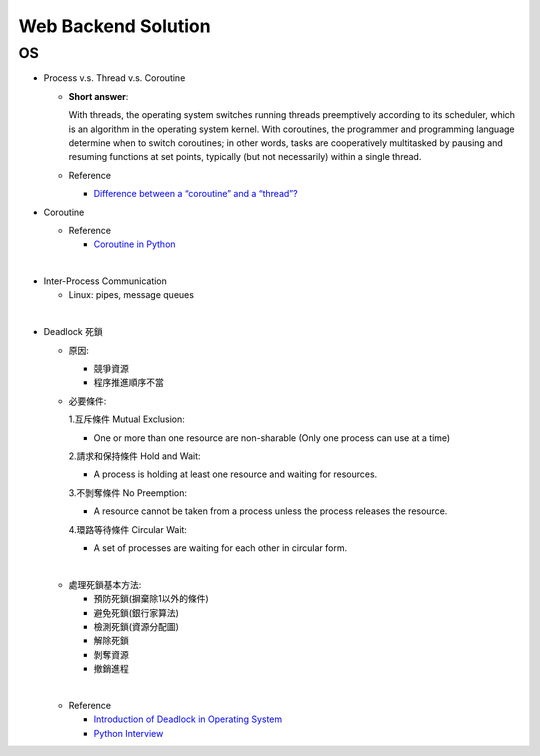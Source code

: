 Web Backend Solution
=======================


OS
----

- Process v.s. Thread v.s. Coroutine

  - **Short answer**:

    With threads, the operating system switches running threads preemptively according to its scheduler, 
    which is an algorithm in the operating system kernel. 
    With coroutines, the programmer and programming language determine when to switch coroutines; 
    in other words, tasks are cooperatively multitasked by pausing and resuming functions at set points, 
    typically (but not necessarily) within a single thread.

  - Reference
  
    - `Difference between a “coroutine” and a “thread”? <https://stackoverflow.com/questions/1934715/difference-between-a-coroutine-and-a-thread>`_



- Coroutine

  - Reference
  
    - `Coroutine in Python <https://www.geeksforgeeks.org/coroutine-in-python/>`_


|

- Inter-Process Communication

  - Linux: pipes, message queues

|

- Deadlock 死鎖
  
  - 原因:

    - 競爭資源
    - 程序推進順序不當
    
  - 必要條件:

    1.互斥條件 Mutual Exclusion: 
    
    - One or more than one resource are non-sharable (Only one process can use at a time)
    
    2.請求和保持條件 Hold and Wait: 
    
    - A process is holding at least one resource and waiting for resources.
    
    3.不剝奪條件 No Preemption: 
    
    - A resource cannot be taken from a process unless the process releases the resource.
    
    4.環路等待條件 Circular Wait: 
      
    - A set of processes are waiting for each other in circular form.

  |
  - 處理死鎖基本方法:

    - 預防死鎖(摒棄除1以外的條件)
    - 避免死鎖(銀行家算法)
    - 檢測死鎖(資源分配圖)
    - 解除死鎖
    - 剝奪資源
    - 撤銷進程

  |
  - Reference
  
    - `Introduction of Deadlock in Operating System <https://www.geeksforgeeks.org/introduction-of-deadlock-in-operating-system/>`_
    - `Python Interview <https://github.com/taizilongxu/interview_python#3-%E6%AD%BB%E9%94%81>`_












